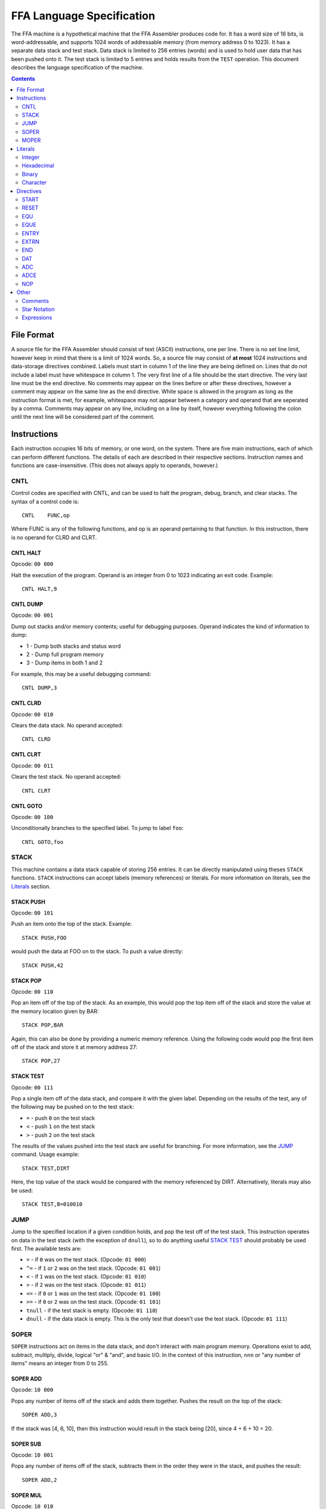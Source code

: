 ==========================
FFA Language Specification
==========================

The FFA machine is a hypothetical machine that the FFA Assembler produces code for. It has a word size of 16 bits, is word-addressable, and supports 1024 words of addressable memory (from memory address 0 to 1023). It has a separate data stack and test stack.  Data stack is limited to 256 entries (words) and is used to hold user data that has been pushed onto it. The test stack is limited to 5 entries and holds results from the ``TEST`` operation. This document describes the language specification of the machine.

.. contents::
    :depth: 2
    :backlinks: none

File Format
===========

A source file for the FFA Assembler should consist of text (ASCII) instructions, one per line. There is no set line limit, however keep in mind that there is a limit of 1024 words. So, a source file may consist of **at most** 1024 instructions and data-storage directives combined. Labels must start in column 1 of the line they are being defined on. Lines that do not include a label must have whitespace in column 1. The very first line of a file should be the start directive. The very last line must be the end directive. No comments may appear on the lines before or after these directives, however a comment may appear on the same line as the end directive. White space is allowed in the program as long as the instruction format is met, for example, whitespace may not appear between a category and operand that are seperated by a comma. Comments may appear on any line, including on a line by itself, however everything following the colon until the next line will be considered part of the comment.

Instructions
============

Each instruction occupies 16 bits of memory, or one word, on the system. There are five main instructions, each of which can perform different functions. The details of each are described in their respective sections. Instruction names and functions are case-insensitive. (This does not always apply to operands, however.)

CNTL
----

Control codes are specified with CNTL, and can be used to halt the program, debug, branch, and clear stacks. The syntax of a control code is::

    CNTL    FUNC,op

Where FUNC is any of the following functions, and op is an operand pertaining to that function. In this instruction, there is no operand for CLRD and CLRT.

CNTL HALT
~~~~~~~~~

Opcode: ``00 000``

Halt the execution of the program. Operand is an integer from 0 to 1023 indicating an exit code. Example::

    CNTL HALT,9

CNTL DUMP
~~~~~~~~~

Opcode: ``00 001``

Dump out stacks and/or memory contents; useful for debugging purposes. Operand indicates the kind of information to dump:

* 1 - Dump both stacks and status word
* 2 - Dump full program memory
* 3 - Dump items in both 1 and 2

For example, this may be a useful debugging command::

    CNTL DUMP,3

CNTL CLRD
~~~~~~~~~

Opcode: ``00 010``

Clears the data stack. No operand accepted::

    CNTL CLRD

CNTL CLRT
~~~~~~~~~

Opcode: ``00 011``

Clears the test stack. No operand accepted::

    CNTL CLRT

CNTL GOTO
~~~~~~~~~

Opcode: ``00 100``

Unconditionally branches to the specified label. To jump to label ``foo``::

    CNTL GOTO,foo

STACK
-----

This machine contains a data stack capable of storing 256 entries. It can be directly manipulated using theses ``STACK`` functions. ``STACK`` instructions can accept labels (memory references) or literals. For more information on literals, see the Literals_ section.

STACK PUSH
~~~~~~~~~~

Opcode: ``00 101``

Push an item onto the top of the stack. Example::

    STACK PUSH,FOO

would push the data at FOO on to the stack. To push a value directly::

    STACK PUSH,42

STACK POP
~~~~~~~~~

Opcode: ``00 110``

Pop an item off of the top of the stack. As an example, this would pop the top item off of the stack and store the value at the memory location given by BAR::

	STACK POP,BAR

Again, this can also be done by providing a numeric memory reference.  Using the following code would pop the first item off of the stack and store it at memory address 27::

	STACK POP,27

STACK TEST
~~~~~~~~~~

Opcode: ``00 111``

Pop a single item off of the data stack, and compare it with the given label. Depending on the results of the test, any of the following may be pushed on to the test stack:

* ``=`` - push ``0`` on the test stack
* ``<`` - push ``1`` on the test stack
* ``>`` - push ``2`` on the test stack

The results of the values pushed into the test stack are useful for branching. For more information, see the JUMP_ command. Usage example::

    STACK TEST,DIRT

Here, the top value of the stack would be compared with the memory referenced by DIRT. Alternatively, literals may also be used::

    STACK TEST,B=010010

JUMP
----

Jump to the specified location if a given condition holds, and pop the test off of the test stack. This instruction operates on data in the test stack (with the exception of ``dnull``), so to do anything useful `STACK TEST`_ should probably be used first. The available tests are:

* ``=`` - if ``0`` was on the test stack. (Opcode: ``01 000``)
* ``^=`` - if ``1`` or ``2`` was on the test stack. (Opcode: ``01 001``)
* ``<`` - if ``1`` was on the test stack. (Opcode: ``01 010``)
* ``>`` - if ``2`` was on the test stack. (Opcode: ``01 011``)
* ``<=`` - if ``0`` or ``1`` was on the test stack. (Opcode: ``01 100``)
* ``>=`` - if ``0`` or ``2`` was on the test stack. (Opcode: ``01 101``)
* ``tnull`` - if the test stack is empty. (Opcode: ``01 110``)
* ``dnull`` - if the data stack is empty. This is the only test that doesn't use the test stack. (Opcode: ``01 111``)

SOPER
-----

``SOPER`` instructions act on items in the data stack, and don't interact with main program memory. Operations exist to add, subtract, multiply, divide, logical "or" & "and", and basic I/O. In the context of this instruction, ``nnn`` or "any number of items" means an integer from 0 to 255.

SOPER ADD
~~~~~~~~~

Opcode: ``10 000``

Pops any number of items off of the stack and adds them together. Pushes the result on the top of the stack::

   SOPER ADD,3

If the stack was [4, 6, 10], then this instruction would result in the stack being [20], since 4 + 6 + 10 = 20.

SOPER SUB
~~~~~~~~~

Opcode: ``10 001``

Pops any number of items off of the stack, subtracts them in the order they were in the stack, and pushes the result::

    SOPER ADD,2

SOPER MUL
~~~~~~~~~

Opcode: ``10 010``

Pops any number of items off of the stack, multiplies them, and pushes the result::

    SOPER MUL,4

SOPER DIV
~~~~~~~~~

Opcode: ``10 011``

Pops any number of items off of the stack, divides them in order, and pushes the result::

    SOPER DIV,7

SOPER OR
~~~~~~~~

Opcode: ``10 100``

Pops any number of items off of the stack, performs a logical ``OR`` between them, and pushes the result::

    SOPER OR,12

SOPER AND
~~~~~~~~~

Opcode: ``10 101``

Pops any number of items off of the stack, performs a logical ``AND`` between them, and pushes the result::

    SOPER AND,4

SOPER READN
~~~~~~~~~~~

Opcode: ``10 110 0``

Reads an integer from the active input ``nnn`` number of times and pushes all of them onto the stack::

    SOPER READN,25

This would read 25 integers, and push them onto the stack in the order they were received.

SOPER READC
~~~~~~~~~~~

Opcode: ``10 110 1``

Reads ``nnn`` characters from the active input and pushes them onto the stack::

    SOPER READC,210

SOPER WRITEN
~~~~~~~~~~~~

Opcode: ``10 111 0``

Pops ``nnn`` integers off of the stack and writes them to the active output (screen)::

    SOPER WRITEN,8

This would print out the top 8 items off of the stack as integers.

SOPER WRITEC
~~~~~~~~~~~~

Opcode: ``10 111 1``

Pops ``nnn`` characters off of the stack and writes them to the active output::

    SOPER WRITEC,127

MOPER
-----

``MOPER`` instructions act much like SOPER_ instructions, but act on items in memory in addition to the data stack (compared to SOPER_, which acts solely on the stack). The operand for a MOPER operation is always a label.

MOPER ADD
~~~~~~~~~

Opcode: ``11 000``

Pops the top item off of the data stack and adds it with the data at the referenced memory location. Pushes the result onto the stack::

    MOPER ADD,foo

If the top item on the stack was 5 and the data at ``foo`` was 20, then the stack would then have 25 as a result on top.

MOPER SUB
~~~~~~~~~

Opcode: ``11 001``

Pops the top item off of the stack, and subtracts the data at the referenced memory location from it. Pushes the result on the top of the stack::

    MOPER SUB,bar

MOPER MUL
~~~~~~~~~

Opcode: ``11 010``

Pops off the top item off of the stack, multiplies it with the data at the referenced memory location, and pushes the result back onto the stack::

    MOPER MUL,dirt

MOPER DIV
~~~~~~~~~

Opcode: ``11 011``

Pops the top item off of the stack, divides it by the data at the referenced memory location, and pushes the result back onto the stack::

    MOPER DIV,foo

MOPER OR
~~~~~~~~

Opcode: ``11 100``

Pops the top item off of the stack and performs a logical ``OR`` with the data at the referenced memory location, pushing the result back onto the stack::

    MOPER OR,testing

MOPER AND
~~~~~~~~~

Opcode: ``11 101``

Pops the top item off of the stack and performs a logical ``AND`` with the data at the referenced memory location, pushing the result back onto the stack::

    MOPER AND,Orange

MOPER READN
~~~~~~~~~~~

Opcode: ``11 110 0``

Reads a single integer from the active input and stores it at the referenced memory location. In addition, it pushes the integer onto the stack::

    MOPER READN,myint

MOPER READC
~~~~~~~~~~~

Opcode: ``11 110 1``

Reads a single character from the active input and stores it at the referenced memory location. In addition, it pushes the character onto the stack::

    MOPER READC,mychar

MOPER WRITEN
~~~~~~~~~~~~

Opcode: ``11 111 0``

Writes the data at the referenced memory location as an integer to the active output::

    MOPER WRITEN,saveint

MOPER WRITEC
~~~~~~~~~~~~

Opcode: ``11 111 1``

Writes the data at the referenced memory location as a character to the active output::

    MOPER WRITEC,savechar

Literals
========

Literals may be used in two situations:

* As an operand for the STACK_ instruction
* To set data values with the DAT_ directive

They may be specified as integers, hexadecimal values, in binary, or as characters. By default, if not specified, the assumed data type is an integer.

Integer
-------

Integers, when used as literals, are specified using any of the following syntax:

* ``I=123``
* ``I=+123``
* ``123``
* ``I=-123``

The first three items in the above list are the same value, just represented differently. The last item is simply a negative value. Note that if the ``I=`` prefix is not specified, an integer is assumed.

Hexadecimal
-----------

Hexadecimal values are specified with the ``X=`` prefix, for example: ``X=1F``. Hex numbers cannot be given a negative sign.  Negative numbers should be given in two's complement notation.

Binary
------

Binary values are specified with a ``B=`` prefix, as in: ``B=0101010``. As with hex, binary value should be given in two's complement notation.

Character
---------

Character values are prefixed with a ``C=`` and surrounded by single quotes. Examples:

* ``C='a'`` (for a STACK_ instruction)
* ``C='ab'`` (DAT_ directives can hold two characters in 16 bits)

Directives
==========

Directives are processed by the assembler and don't directly generate code. Like instructions, they are case insensitive.

START
-----

Format::

	Label | start | 0 - 1023

The start directive signifies the beginning of the program.  It must appear in the first line of the input program file.  The start directive is also used to set the starting location counter.  It must be provided a number (cannot use labels) that is within the range of memory, 0 - 1023.

Example::

	PRGRM2 start 0

RESET
-----

Format::

	Label | reset | new LC

Reset will alter the LC to the given value. The new LC must be larger than the LC of the reset.  For example, if the reset is called at LC 23, the new LC must be greater than 23.  The new value can be given as a number within the range of memory (0 - 1023), or an equated label.  If using an equated label, it must be defined previously in the program. Providing a label in the operand that is defined later in the program or externally will give an error.

Example::

	DATA reset 30     : called at LC 12 (hex), sets LC to 1E (30 in hex)

EQU
---

Format::

	Label | equ | 0 - 1023, another equated label, or star notation

Equate allows the user to set a label to the a value between 0 and 1023. If provided a label rather than a number, the label must have been previously equated. Accepts star notation (as do instructions) but is limited to equated symbols that have been previously defined in the source.

Example::

	MUD EQU 512
	DIRT EQU MUD

EQUE
----

Format::

	Label | eque | expression

Like EQU_, but accepts up to 3 operations (4 operands) in an expression. Again, star notation is accepted.

Example::

	X1 EQUe 5-2+DIRT

ENTRY
-----

Format::

	ENTRY | Label

Defines a shared variable name.  This defined entry label must appear somewhere in this program and can then be used as an operand by other programs. Since this directive does not start with a label, it cannot start in column 1.

Example::

	 ENTRY ReturnValue
	ReturnValue DAT X=FF

EXTRN
-----

Format::

	EXTRN | Label

Declares a symbol that receives its value from another program. The extrn label defined must not appear as a label in this program.  The label must have a matching ``ENTRY`` in another program. Since this directive does not start with a label, it cannot start in column 1.

Example::

	 EXTRN ReturnValue
	STACK PUSH,ReturnValue

END
---

Format::

	END | Label
	
End signifies to the assembler that all input has been processed.  Any lines after end will generate a warning. The label should be the program name and must match the label given in the ``START`` directive. Since this directive does not start with a label, it cannot start in column 1.

Example::

	 END PRGRM2

DAT
---

Format::

	Optional Label | DAT | Literal

Creates one word of storage (16 bits) storing the value given by the literal.

Example::

	AB DAT X=15A9
	CD DAT I=111

ADC
---

Format::

	Optional Label | ADC | label, 0-1023, equated label, or star notation

Defines an address constant. A word of storage is reserved, and is set to the address of the given label, numeric constant, or equated symbol. Accepts star notation, as long as the resulting evaluated expression is within the range of 0-1023. Example::

    test ADC *+3

ADCE
----

Format::

    Optional Label | ADCE | expression

Like ADC_, but allows up to 3 operations (4 operands). The expression must evaluate to a value in the range of 0-1023. Example::

    foo    DAT C='ab'
    orange ADCe 5+foo+3

NOP
---

Format::

	 NOP

NOP can be used to waste a machine cycle without affecting anything. A NOP is accomplished by doing a SOPER ADD,0. Invalid lines found during assembly that were meant to consume memory will be replaced with NOP in order to keep the amount of memory consumed the same but still providing working code.

Example::

	 STACK PUSH,100
	 NOP

Other
=====

Comments
--------

Comments can be used at any point on a line. A comment must begin with a colon (:) and will continue until the line ends.  All text within a comment will be ignored including possible valid code.  Code the appears on a line before a comment will still be processed.

Example::

	JUMP =,done :jump to the end when equal to 0

Star Notation
-------------

A star (*) used in the operand field refers to the current location counter. This can be used in an expression along with numbers, as long as the resulting value is within the range of the program (0 to 1023).

Example::

	CNTL GOTO,*+10

Expressions
-----------

Expressions can be used as an operand in any of the instructions or directives where an equated label or number is also accepted. Expressions are usually limited to one operator except in the case of EQUe and ADCe where up to three operators are allowed.  Operators are limited to plus (+) and minus (-). Expressions can be created using star notation (which must appear only once and at the beginning of the expression if used), numbers and labels. If given an equated label, the label will be replaced with its value. If given a regular label, it will be substituted with the location counter of that label. Negative numbers are not allowed in the expression as this would be considered an additional operator and will be considered bad expression syntax.  For example do not write 8+-4, instead use 8-4.

